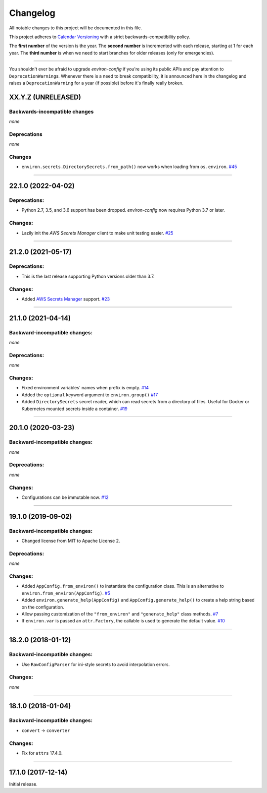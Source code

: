 Changelog
=========

All notable changes to this project will be documented in this file.

This project adheres to `Calendar Versioning <https://calver.org/>`_ with a strict backwards-compatibility policy.

The **first number** of the version is the year.
The **second number** is incremented with each release, starting at 1 for each year.
The **third number** is when we need to start branches for older releases (only for emergencies).

----

You shouldn't ever be afraid to upgrade *environ-config* if you're using its public APIs and pay attention to ``DeprecationWarning``\ s.
Whenever there is a need to break compatibility, it is announced here in the changelog and raises a ``DeprecationWarning`` for a year (if possible) before it's finally really broken.

.. changelog

XX.Y.Z (UNRELEASED)
-------------------

Backwards-incompatible changes
^^^^^^^^^^^^^^^^^^^^^^^^^^^^^^

*none*


Deprecations
^^^^^^^^^^^^

*none*


Changes
^^^^^^^

- ``environ.secrets.DirectorySecrets.from_path()`` now works when loading from ``os.environ``.
  `#45 <https://github.com/hynek/environ-config/issues/45>`_


----


22.1.0 (2022-04-02)
-------------------

Deprecations:
^^^^^^^^^^^^^

- Python 2.7, 3.5, and 3.6 support has been dropped.
  *environ-config* now requires Python 3.7 or later.


Changes:
^^^^^^^^

- Lazily init the *AWS Secrets Manager* client to make unit testing easier.
  `#25 <https://github.com/hynek/environ-config/pull/25>`_


----


21.2.0 (2021-05-17)
-------------------

Deprecations:
^^^^^^^^^^^^^

- This is the last release supporting Python versions older than 3.7.


Changes:
^^^^^^^^

- Added `AWS Secrets Manager <https://aws.amazon.com/secrets-manager/>`_ support.
  `#23 <https://github.com/hynek/environ-config/pull/23>`_


----


21.1.0 (2021-04-14)
-------------------


Backward-incompatible changes:
^^^^^^^^^^^^^^^^^^^^^^^^^^^^^^

*none*

Deprecations:
^^^^^^^^^^^^^

*none*


Changes:
^^^^^^^^

- Fixed environment variables' names when prefix is empty.
  `#14 <https://github.com/hynek/environ-config/pull/14>`_
- Added the ``optional`` keyword argument to ``environ.group()``
  `#17 <https://github.com/hynek/environ-config/pull/17>`_
- Added ``DirectorySecrets`` secret reader, which can read secrets from a directory of files.
  Useful for Docker or Kubernetes mounted secrets inside a container.
  `#19 <https://github.com/hynek/environ-config/pull/19>`_


----


20.1.0 (2020-03-23)
-------------------


Backward-incompatible changes:
^^^^^^^^^^^^^^^^^^^^^^^^^^^^^^

*none*


Deprecations:
^^^^^^^^^^^^^

*none*


Changes:
^^^^^^^^

- Configurations can be immutable now.
  `#12 <https://github.com/hynek/environ-config/issues/12>`_


----


19.1.0 (2019-09-02)
-------------------


Backward-incompatible changes:
^^^^^^^^^^^^^^^^^^^^^^^^^^^^^^

- Changed license from MIT to Apache License 2.


Deprecations:
^^^^^^^^^^^^^

*none*


Changes:
^^^^^^^^

- Added ``AppConfig.from_environ()`` to instantiate the configuration class.
  This is an alternative to ``environ.from_environ(AppConfig)``.
  `#5 <https://github.com/hynek/environ-config/issues/5>`_
- Added ``environ.generate_help(AppConfig)`` and ``AppConfig.generate_help()`` to create a help string based on the configuration.
- Allow passing customization of the ``"from_environ"`` and ``"generate_help"`` class methods.
  `#7 <https://github.com/hynek/environ-config/issues/7>`_
- If ``environ.var`` is passed an ``attr.Factory``, the callable is used to generate the default value.
  `#10 <https://github.com/hynek/environ-config/issues/10>`_


----


18.2.0 (2018-01-12)
-------------------

Backward-incompatible changes:
^^^^^^^^^^^^^^^^^^^^^^^^^^^^^^

- Use ``RawConfigParser`` for ini-style secrets to avoid interpolation errors.


Changes:
^^^^^^^^

*none*


----

18.1.0 (2018-01-04)
-------------------


Backward-incompatible changes:
^^^^^^^^^^^^^^^^^^^^^^^^^^^^^^

- ``convert`` → ``converter``


Changes:
^^^^^^^^

- Fix for ``attrs`` 17.4.0.


----


17.1.0 (2017-12-14)
-------------------

Initial release.
